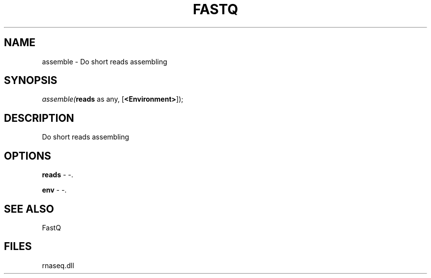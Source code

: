 .\" man page create by R# package system.
.TH FASTQ 1 2000-1月 "assemble" "assemble"
.SH NAME
assemble \- Do short reads assembling
.SH SYNOPSIS
\fIassemble(\fBreads\fR as any, 
[\fB<Environment>\fR]);\fR
.SH DESCRIPTION
.PP
Do short reads assembling
.PP
.SH OPTIONS
.PP
\fBreads\fB \fR\- -. 
.PP
.PP
\fBenv\fB \fR\- -. 
.PP
.SH SEE ALSO
FastQ
.SH FILES
.PP
rnaseq.dll
.PP
